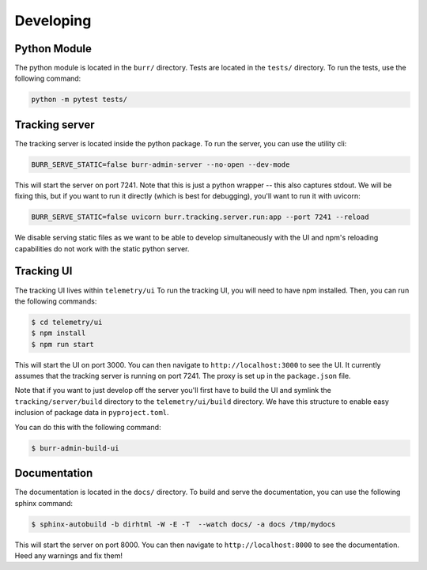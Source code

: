 ==========
Developing
==========

-------------
Python Module
-------------

The python module is located in the ``burr/`` directory. Tests are located in the
``tests/`` directory. To run the tests, use the following command:

.. code-block:: bash

    python -m pytest tests/


---------------
Tracking server
---------------

The tracking server is located inside the python package. To run the server, you can use the utility cli:

.. code-block:: bash

    BURR_SERVE_STATIC=false burr-admin-server --no-open --dev-mode

This will start the server on port 7241. Note that this is just a python wrapper -- this also captures stdout.
We will be fixing this, but if you want to run it directly (which is best for debugging), you'll want to
run it with uvicorn:

.. code-block:: bash

    BURR_SERVE_STATIC=false uvicorn burr.tracking.server.run:app --port 7241 --reload

We disable serving static files as we want to be able to develop simultaneously with the UI and
npm's reloading capabilities do not work with the static python server.

-----------
Tracking UI
-----------

The tracking UI lives within ``telemetry/ui`` To run the tracking UI, you will need to have npm installed.
Then, you can run the following commands:

.. code-block:: bash

    $ cd telemetry/ui
    $ npm install
    $ npm run start

This will start the UI on port 3000. You can then navigate to ``http://localhost:3000`` to see the UI.
It currently assumes that the tracking server is running on port 7241. The proxy is set up in the
``package.json`` file.

Note that if you want to just develop off the server you'll first have to build the UI and symlink the
``tracking/server/build`` directory to the ``telemetry/ui/build`` directory. We have this structure to
enable easy inclusion of package data in ``pyproject.toml``.

You can do this with the following command:

.. code-block:: bash

    $ burr-admin-build-ui

-------------
Documentation
-------------

The documentation is located in the ``docs/`` directory. To build and serve the documentation,
you can use the following sphinx command:

.. code-block:: bash

    $ sphinx-autobuild -b dirhtml -W -E -T  --watch docs/ -a docs /tmp/mydocs

This will start the server on port 8000. You can then navigate to ``http://localhost:8000`` to see the documentation.
Heed any warnings and fix them!
